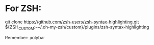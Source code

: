 * For ZSH:
git clone https://github.com/zsh-users/zsh-syntax-highlighting.git ${ZSH_CUSTOM:-~/.oh-my-zsh/custom}/plugins/zsh-syntax-highlighting

Remember: polybar
